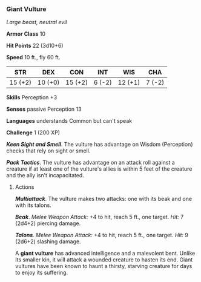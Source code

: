 *** Giant Vulture
:PROPERTIES:
:CUSTOM_ID: giant-vulture
:END:
/Large beast, neutral evil/

*Armor Class* 10

*Hit Points* 22 (3d10+6)

*Speed* 10 ft., fly 60 ft.

| STR     | DEX     | CON     | INT    | WIS     | CHA    |
|---------+---------+---------+--------+---------+--------|
| 15 (+2) | 10 (+0) | 15 (+2) | 6 (-2) | 12 (+1) | 7 (-2) |

*Skills* Perception +3

*Senses* passive Perception 13

*Languages* understands Common but can't speak

*Challenge* 1 (200 XP)

*/Keen Sight and Smell/*. The vulture has advantage on Wisdom
(Perception) checks that rely on sight or smell.

*/Pack Tactics/*. The vulture has advantage on an attack roll against a
creature if at least one of the vulture's allies is within 5 feet of the
creature and the ally isn't incapacitated.

****** Actions
:PROPERTIES:
:CUSTOM_ID: actions
:END:
*/Multiattack/*. The vulture makes two attacks: one with its beak and
one with its talons.

*/Beak/*. /Melee Weapon Attack:/ +4 to hit, reach 5 ft., one target.
/Hit:/ 7 (2d4+2) piercing damage.

*/Talons/*. /Melee Weapon Attack:/ +4 to hit, reach 5 ft., one target.
/Hit:/ 9 (2d6+2) slashing damage.

A *giant vulture* has advanced intelligence and a malevolent bent.
Unlike its smaller kin, it will attack a wounded creature to hasten its
end. Giant vultures have been known to haunt a thirsty, starving
creature for days to enjoy its suffering.
